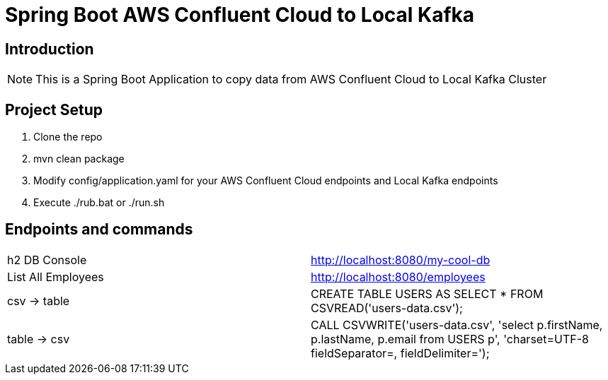= Spring Boot AWS Confluent Cloud to Local Kafka

== Introduction
[NOTE]
====
This is a Spring Boot Application to copy data from AWS Confluent Cloud to Local Kafka Cluster
====

== Project Setup
====
. Clone the repo
. mvn clean package
. Modify config/application.yaml for your AWS Confluent Cloud endpoints and Local Kafka endpoints
. Execute ./rub.bat or ./run.sh
====

== Endpoints and commands
[cols="50,50"]
|===
|h2 DB Console
|http://localhost:8080/my-cool-db

|List All Employees
|http://localhost:8080/employees

|csv -> table
|CREATE TABLE USERS AS SELECT * FROM CSVREAD('users-data.csv');


|table -> csv
|CALL CSVWRITE('users-data.csv',
'select
p.firstName,
p.lastName,
p.email
from USERS p',
'charset=UTF-8 fieldSeparator=, fieldDelimiter=');
|===


